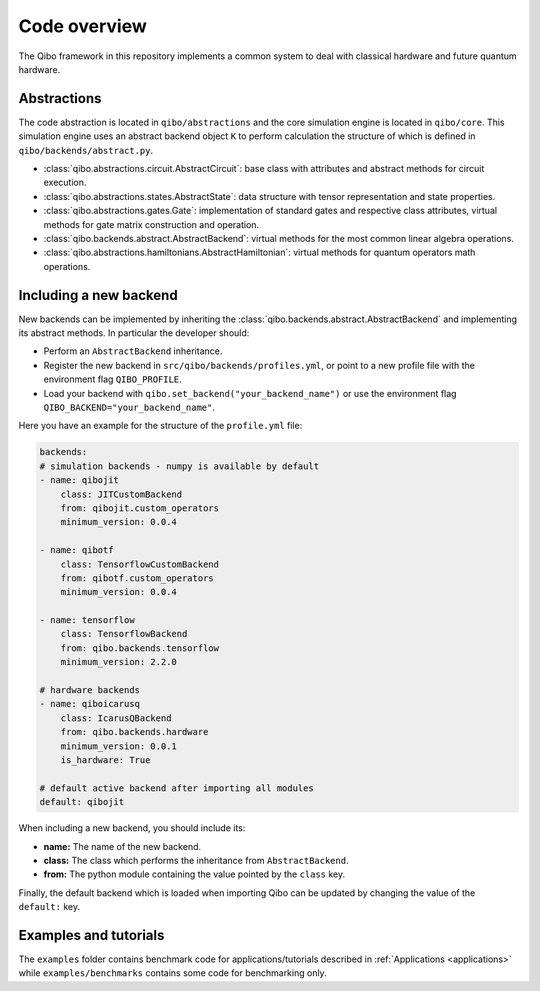 Code overview
=============

The Qibo framework in this repository implements a common system to deal with
classical hardware and future quantum hardware.

Abstractions
------------

The code abstraction is located in ``qibo/abstractions`` and the core simulation
engine is located in ``qibo/core``. This simulation engine uses an abstract
backend object ``K`` to perform calculation the structure of which is defined in
``qibo/backends/abstract.py``.

* :class:`qibo.abstractions.circuit.AbstractCircuit`: base class with attributes and abstract methods for circuit execution.
* :class:`qibo.abstractions.states.AbstractState`: data structure with tensor representation and state properties.
* :class:`qibo.abstractions.gates.Gate`: implementation of standard gates and respective class attributes, virtual methods for gate matrix construction and operation.
* :class:`qibo.backends.abstract.AbstractBackend`: virtual methods for the most common linear algebra operations.
* :class:`qibo.abstractions.hamiltonians.AbstractHamiltonian`: virtual methods for quantum operators math operations.

Including a new backend
-----------------------

New backends can be implemented by inheriting the
:class:`qibo.backends.abstract.AbstractBackend` and implementing its abstract
methods. In particular the developer should:

* Perform an ``AbstractBackend`` inheritance.
* Register the new backend in ``src/qibo/backends/profiles.yml``, or point to a new profile file with the environment flag ``QIBO_PROFILE``.
* Load your backend with ``qibo.set_backend("your_backend_name")`` or use the environment flag ``QIBO_BACKEND="your_backend_name"``.

Here you have an example for the structure of the  ``profile.yml`` file:

.. code-block:: yaml

    backends:
    # simulation backends - numpy is available by default
    - name: qibojit
        class: JITCustomBackend
        from: qibojit.custom_operators
        minimum_version: 0.0.4

    - name: qibotf
        class: TensorflowCustomBackend
        from: qibotf.custom_operators
        minimum_version: 0.0.4

    - name: tensorflow
        class: TensorflowBackend
        from: qibo.backends.tensorflow
        minimum_version: 2.2.0

    # hardware backends
    - name: qiboicarusq
        class: IcarusQBackend
        from: qibo.backends.hardware
        minimum_version: 0.0.1
        is_hardware: True

    # default active backend after importing all modules
    default: qibojit

When including a new backend, you should include its:

* **name:** The name of the new backend.
* **class:** The class which performs the inheritance from ``AbstractBackend``.
* **from:** The python module containing the value pointed by the ``class`` key.

Finally, the default backend which is loaded when importing Qibo can be updated
by changing the value of the ``default:`` key.


Examples and tutorials
----------------------

The ``examples`` folder contains benchmark code for applications/tutorials
described in :ref:`Applications <applications>` while ``examples/benchmarks``
contains some code for benchmarking only.
